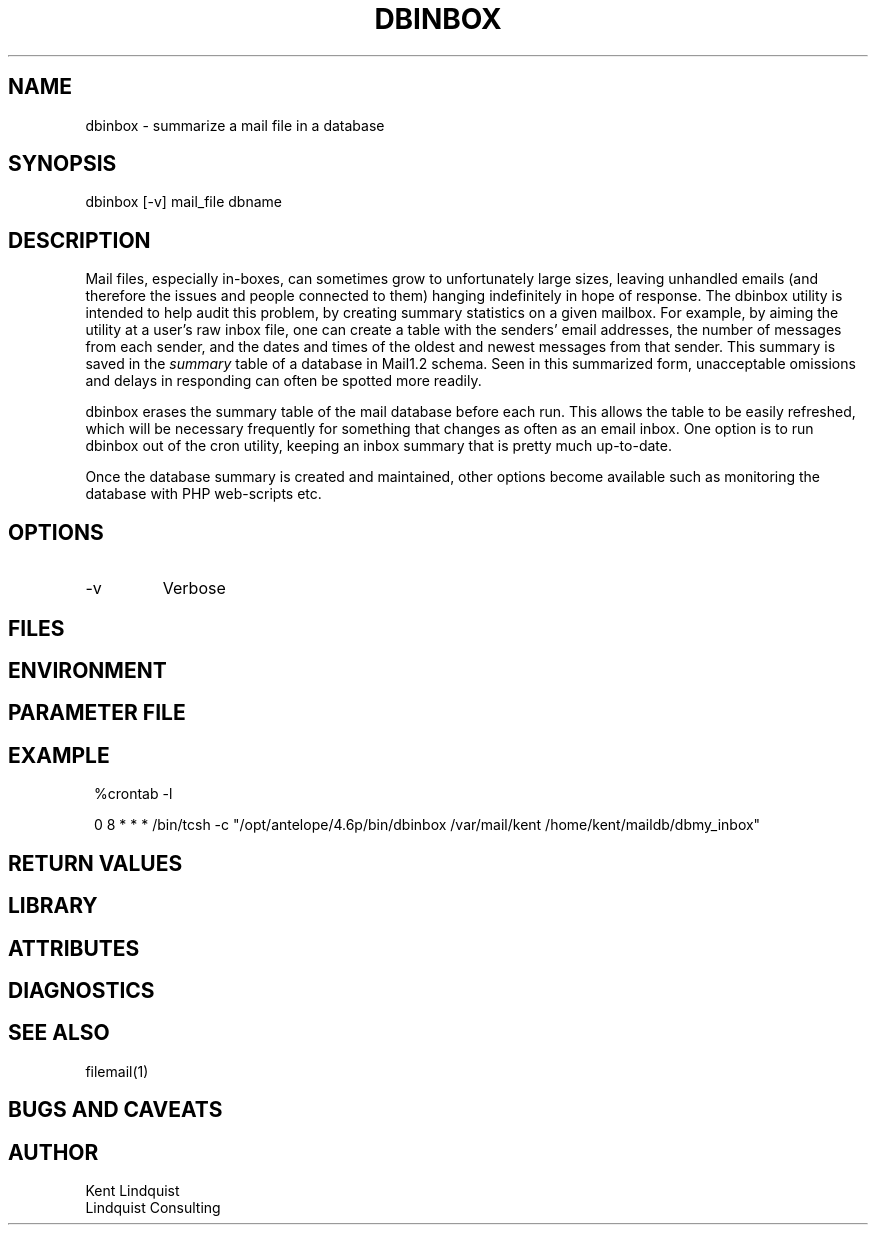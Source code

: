 .TH DBINBOX 1 "$Date$"
.SH NAME
dbinbox \- summarize a mail file in a database
.SH SYNOPSIS
.nf
dbinbox [-v] mail_file dbname
.fi
.SH DESCRIPTION
Mail files, especially in-boxes, can sometimes grow to unfortunately 
large sizes, leaving unhandled emails (and therefore the issues and 
people connected to them) hanging indefinitely in hope of response. The 
dbinbox utility is intended to help audit this problem, by creating 
summary statistics on a given mailbox. For example, by aiming the 
utility at a user's raw inbox file, one can create a table with the 
senders' email addresses, the number of messages from each sender, and the 
dates and times of the oldest and newest messages from that sender. 
This summary is saved in the \fIsummary\fP table of a database 
in Mail1.2 schema. Seen in this summarized form, unacceptable omissions 
and delays in responding can often be spotted more readily. 

dbinbox erases the summary table of the mail database before each run. 
This allows the table to be easily refreshed, which will be necessary frequently
for something that changes as often as an email inbox. One option is 
to run dbinbox out of the cron utility, keeping an inbox summary that 
is pretty much up-to-date.

Once the database summary is created and maintained, other options 
become available such as monitoring the database with PHP web-scripts etc.
.SH OPTIONS
.IP -v
Verbose
.SH FILES
.SH ENVIRONMENT
.SH PARAMETER FILE
.SH EXAMPLE
.in 2c
.ft CW
.nf
%crontab -l

0 8 * * * /bin/tcsh -c "/opt/antelope/4.6p/bin/dbinbox /var/mail/kent /home/kent/maildb/dbmy_inbox"
.fi
.ft R
.in
.SH RETURN VALUES
.SH LIBRARY
.SH ATTRIBUTES
.SH DIAGNOSTICS
.SH "SEE ALSO"
.nf
filemail(1)
.fi
.SH "BUGS AND CAVEATS"
.SH AUTHOR
.nf
Kent Lindquist
Lindquist Consulting
.fi
.\" $Id$
